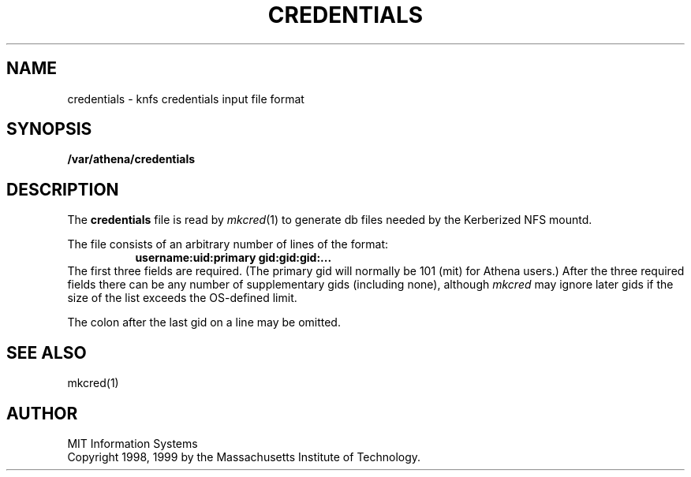 .\" $Id: credentials.5,v 1.2 1999-04-13 21:21:13 ghudson Exp $
.\"
.\" Copyright 1998, 1999 by the Massachusetts Institute of Technology.
.\"
.\" Permission to use, copy, modify, and distribute this
.\" software and its documentation for any purpose and without
.\" fee is hereby granted, provided that the above copyright
.\" notice appear in all copies and that both that copyright
.\" notice and this permission notice appear in supporting
.\" documentation, and that the name of M.I.T. not be used in
.\" advertising or publicity pertaining to distribution of the
.\" software without specific, written prior permission.
.\" M.I.T. makes no representations about the suitability of
.\" this software for any purpose.  It is provided "as is"
.\" without express or implied warranty.
.TH CREDENTIALS 5 "13 April 1999"
.SH NAME
credentials \- knfs credentials input file format
.SH SYNOPSIS
.B /var/athena/credentials
.SH DESCRIPTION
The
.B credentials
file is read by
.IR mkcred (1)
to generate db files needed by the Kerberized NFS mountd.
.PP
The file consists of an arbitrary number of lines of the format:
.RS 8
.B username:uid:primary gid:gid:gid:...
.RE
The first three fields are required. (The primary gid will normally be
101 (mit) for Athena users.) After the three required fields there can
be any number of supplementary gids (including none), although
.I mkcred
may ignore later gids if the size of the list exceeds the OS-defined
limit.
.PP
The colon after the last gid on a line may be omitted.
.SH "SEE ALSO"
mkcred(1)
.SH AUTHOR
MIT Information Systems
.br
Copyright 1998, 1999 by the Massachusetts Institute of Technology.
